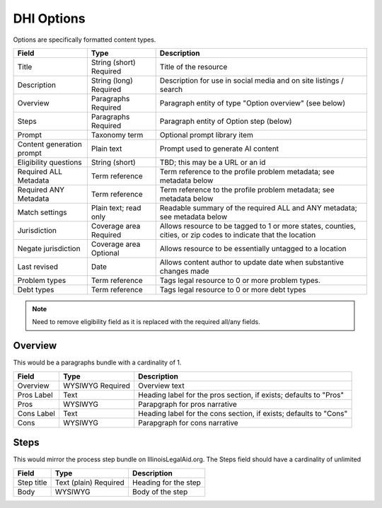 =====================
DHI Options
=====================


Options are specifically formatted content types.

+----------------------+----------------+------------------------------------------+
| Field                | Type           | Description                              |
+======================+================+==========================================+
| Title                | String (short) | Title of the resource                    |
|                      | Required       |                                          |
+----------------------+----------------+------------------------------------------+
| Description          | String (long)  | Description for use in social media and  |
|                      | Required       | on site listings / search                |
+----------------------+----------------+------------------------------------------+
| Overview             | Paragraphs     | Paragraph entity of type "Option         |
|                      | Required       | overview" (see below)                    |
+----------------------+----------------+------------------------------------------+
| Steps                | Paragraphs     | Paragraph entity of Option step (below)  |
|                      | Required       |                                          |
+----------------------+----------------+------------------------------------------+
| Prompt               | Taxonomy term  | Optional prompt library item             |
+----------------------+----------------+------------------------------------------+
| Content generation   | Plain text     | Prompt used to generate AI content       |
| prompt               |                |                                          |
+----------------------+----------------+------------------------------------------+
| Eligibility questions| String (short) | TBD; this may be a URL or an id          |
+----------------------+----------------+------------------------------------------+
| Required ALL         | Term reference | Term reference to the profile problem    |
| Metadata             |                | metadata; see metadata below             |
+----------------------+----------------+------------------------------------------+
| Required ANY         | Term reference | Term reference to the profile problem    |
| Metadata             |                | metadata; see metadata below             |
+----------------------+----------------+------------------------------------------+
| Match settings       | Plain text;    | Readable summary of the required ALL and |
|                      | read only      | ANY metadata; see metadata below         |
+----------------------+----------------+------------------------------------------+
| Jurisdiction         | Coverage area  | Allows resource to be tagged to 1 or more|
|                      | Required       | states, counties, cities, or zip codes   |
|                      |                | to indicate that the location            |
+----------------------+----------------+------------------------------------------+
| Negate jurisdiction  | Coverage area  | Allows resource to be essentially        |
|                      | Optional       | untagged to a location                   |
+----------------------+----------------+------------------------------------------+
| Last revised         | Date           | Allows content author to update date     |
|                      |                | when substantive changes made            |
+----------------------+----------------+------------------------------------------+
| Problem types        | Term reference | Tags legal resource to 0 or more problem |
|                      |                | types.                                   |
+----------------------+----------------+------------------------------------------+
| Debt types           | Term reference | Tags legal resource to 0 or more debt    |
|                      |                | types                                    |
+----------------------+----------------+------------------------------------------+

.. note:: Need to remove eligibility field as it is replaced with the required all/any fields.

Overview
============

This would be a paragraphs bundle with a cardinality of 1.

+----------------------+----------------+------------------------------------------+
| Field                | Type           | Description                              |
+======================+================+==========================================+
| Overview             | WYSIWYG        | Overview text                            |
|                      | Required       |                                          |
+----------------------+----------------+------------------------------------------+
| Pros Label           | Text           | Heading label for the pros section, if   |
|                      |                | exists; defaults to "Pros"               |
+----------------------+----------------+------------------------------------------+
| Pros                 | WYSIWYG        | Parapgraph for pros narrative            |
+----------------------+----------------+------------------------------------------+
| Cons Label           | Text           | Heading label for the cons section, if   |
|                      |                | exists; defaults to "Cons"               |
+----------------------+----------------+------------------------------------------+
| Cons                 | WYSIWYG        | Parapgraph for cons narrative            |
+----------------------+----------------+------------------------------------------+

Steps
=========
This would mirror the process step bundle on IllinoisLegalAid.org. The Steps field should have a cardinality of unlimited

+----------------------+----------------+------------------------------------------+
| Field                | Type           | Description                              |
+======================+================+==========================================+
| Step title           | Text (plain)   | Heading for the step                     |
|                      | Required       |                                          |
+----------------------+----------------+------------------------------------------+
| Body                 | WYSIWYG        | Body of the step                         |
+----------------------+----------------+------------------------------------------+

